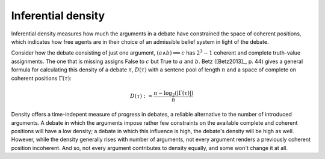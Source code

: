 Inferential density
===================

Inferential density measures how much the arguments in a debate have 
constrained the space of coherent positions, which indicates how free agents are
in their choice of an admissible belief system in light of the debate. 

Consider how the debate consisting of just one argument, :math:`(a\land b) 
\implies c` has :math:`2^3-1` coherent and complete truth-value assignments. The
one that is missing assigns False to :math:`c` but True to :math:`a` and 
:math:`b`. Betz ([Betz2013]_, p. 44) gives a general formula for calculating this
density of a debate :math:`\tau`, :math:`D(\tau)` with a sentene pool of length 
:math:`n` and a space of complete on coherent positions :math:`\Gamma(\tau)`:

.. math::
   D(\tau) := \frac{n-\log_2 (|\Gamma(\tau)|)}{n}


Density offers a time-indepent measure of progress in debates, a reliable 
alternative to the number of introduced arguments. A debate in which the
arguments impose rather few constraints on the available complete and coherent
positions will have a low density; a debate in which this influence is high, the
debate's density will be high as well. However, while the density generally rises 
with number of arguments, not every argument renders a previously coherent 
position incoherent. And so, not every argument contributes to density equally,
and some won't change it at all. 

.. automethod:: taupy.basic.core.Base.density